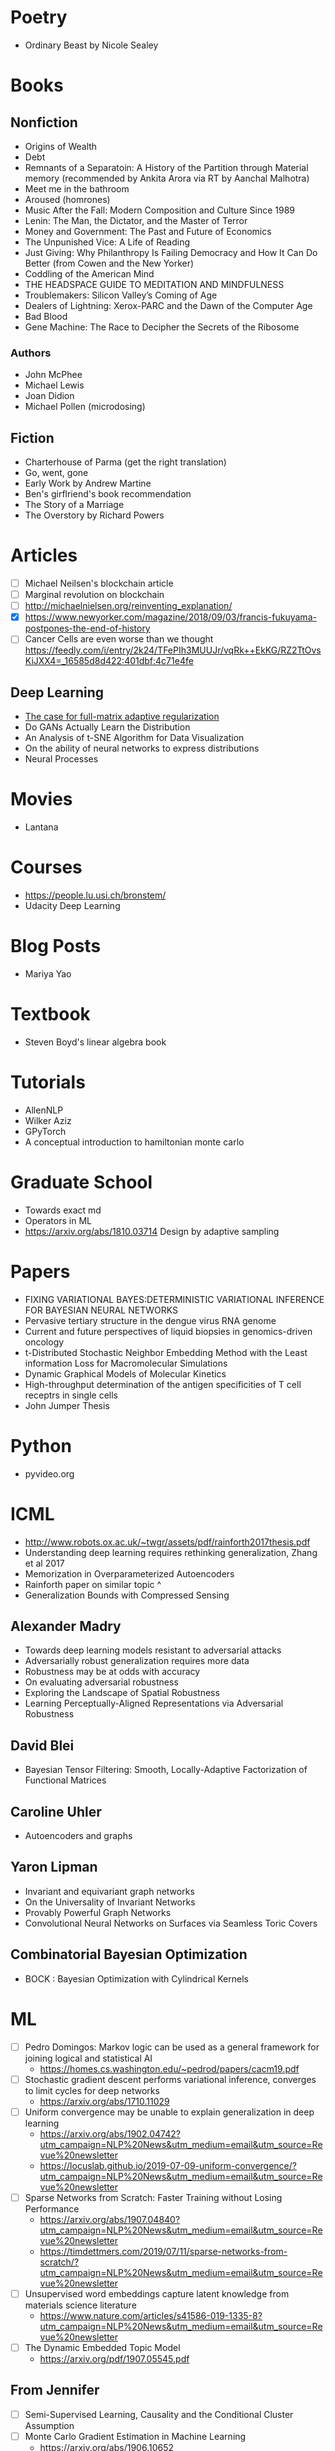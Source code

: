 * Poetry
  - Ordinary Beast by Nicole Sealey
* Books
** Nonfiction 
   - Origins of Wealth
   - Debt
   - Remnants of a Separatoin: A History of the Partition through Material memory (recommended by Ankita Arora via RT by Aanchal Malhotra)
   - Meet me in the bathroom
   - Aroused (homrones)
   - Music After the Fall: Modern Composition and Culture Since 1989
   - Lenin: The Man, the Dictator, and the Master of Terror 
   - Money and Government: The Past and Future of Economics
   - The Unpunished Vice: A Life of Reading
   - Just Giving: Why Philanthropy Is Failing Democracy and How It Can Do Better (from Cowen and the New Yorker)
   - Coddling of the American Mind
   - THE HEADSPACE GUIDE TO MEDITATION AND MINDFULNESS
   - Troublemakers: Silicon Valley’s Coming of Age
   - Dealers of Lightning: Xerox-PARC and the Dawn of the Computer Age
   - Bad Blood
   - Gene Machine: The Race to Decipher the Secrets of the Ribosome
*** Authors
    - John McPhee
    - Michael Lewis
    - Joan Didion
    - Michael Pollen (microdosing)
** Fiction
   - Charterhouse of Parma (get the right translation)
   - Go, went, gone
   - Early Work by Andrew Martine
   - Ben's girflriend's book recommendation
   - The Story of a Marriage
   - The Overstory by Richard Powers
* Articles
  - [ ] Michael Neilsen's blockchain article
  - [ ] Marginal revolution on blockchain
  - [ ] http://michaelnielsen.org/reinventing_explanation/
  - [X] https://www.newyorker.com/magazine/2018/09/03/francis-fukuyama-postpones-the-end-of-history
  - [ ] Cancer Cells are even worse than we thought https://feedly.com/i/entry/2k24/TFePIh3MUUJr/vqRk++EkKG/RZ2TtOvsKiJXX4=_16585d8d422:401dbf:4c71e4fe
** Deep Learning
   - [[file:~/Documents/Papers/DeepLearning/The_case_for_full-matrix_adaptive_regularization.pdf][The case for full-matrix adaptive regularization]]
   - Do GANs Actually Learn the Distribution
   - An Analysis of t-SNE Algorithm for Data Visualization
   - On the ability of neural networks to express distributions
   - Neural Processes
* Movies
  - Lantana

* Courses
  - https://people.lu.usi.ch/bronstem/
  - Udacity Deep Learning
* Blog Posts
  - Mariya Yao
* Textbook
  - Steven Boyd's linear algebra book
* Tutorials
  - AllenNLP
  - Wilker Aziz
  - GPyTorch
  - A conceptual introduction to hamiltonian monte carlo
* Graduate School
  - Towards exact md
  - Operators in ML
  - https://arxiv.org/abs/1810.03714 Design by adaptive sampling
* Papers
  - FIXING VARIATIONAL BAYES:DETERMINISTIC VARIATIONAL INFERENCE FOR BAYESIAN NEURAL NETWORKS
  - Pervasive tertiary structure in the dengue virus RNA genome
  - Current and future perspectives of liquid biopsies in genomics-driven oncology
  - t-Distributed Stochastic Neighbor Embedding Method with the Least information Loss for Macromolecular Simulations
  - Dynamic Graphical Models of Molecular Kinetics
  - High-throughput determination of the antigen specificities of T cell receptrs in single cells
  - John Jumper Thesis
* Python
  - pyvideo.org
* ICML
  - http://www.robots.ox.ac.uk/~twgr/assets/pdf/rainforth2017thesis.pdf
  - Understanding deep learning requires rethinking generalization, Zhang et al 2017
  - Memorization in Overparameterized Autoencoders
  - Rainforth paper on similar topic ^
  - Generalization Bounds with Compressed Sensing
** Alexander Madry
   - Towards deep learning models resistant to adversarial attacks
   - Adversarially robust generalization requires more data
   - Robustness may be at odds with accuracy
   - On evaluating adversarial robustness
   - Exploring the Landscape of Spatial Robustness
   - Learning Perceptually-Aligned Representations via Adversarial Robustness
** David Blei
  - Bayesian Tensor Filtering: Smooth, Locally-Adaptive Factorization of Functional Matrices
** Caroline Uhler
  - Autoencoders and graphs
** Yaron Lipman
   - Invariant and equivariant graph networks
   - On the Universality of Invariant Networks
   - Provably Powerful Graph Networks
   - Convolutional Neural Networks on Surfaces via Seamless Toric Covers
** Combinatorial Bayesian Optimization
   - BOCK : Bayesian Optimization with Cylindrical Kernels


* ML
  - [ ] Pedro Domingos: Markov logic can be used as a general framework for joining logical and statistical AI
    - https://homes.cs.washington.edu/~pedrod/papers/cacm19.pdf
  - [ ] Stochastic gradient descent performs variational inference, converges to limit cycles for deep networks
    - https://arxiv.org/abs/1710.11029
  - [ ] Uniform convergence may be unable to explain generalization in deep learning
    - https://arxiv.org/abs/1902.04742?utm_campaign=NLP%20News&utm_medium=email&utm_source=Revue%20newsletter
    - https://locuslab.github.io/2019-07-09-uniform-convergence/?utm_campaign=NLP%20News&utm_medium=email&utm_source=Revue%20newsletter
  - [ ] Sparse Networks from Scratch: Faster Training without Losing Performance
    - https://arxiv.org/abs/1907.04840?utm_campaign=NLP%20News&utm_medium=email&utm_source=Revue%20newsletter
    - https://timdettmers.com/2019/07/11/sparse-networks-from-scratch/?utm_campaign=NLP%20News&utm_medium=email&utm_source=Revue%20newsletter
  - [ ] Unsupervised word embeddings capture latent knowledge from materials science literature
    - https://www.nature.com/articles/s41586-019-1335-8?utm_campaign=NLP%20News&utm_medium=email&utm_source=Revue%20newsletter
  - [ ] The Dynamic Embedded Topic Model
    - https://arxiv.org/pdf/1907.05545.pdf
** From Jennifer
  - [ ] Semi-Supervised Learning, Causality and the Conditional Cluster Assumption
  - [ ] Monte Carlo Gradient Estimation in Machine Learning
    - https://arxiv.org/abs/1906.10652
  - [ ] Jonas Peters Causality talks
  - [ ] Active Learning in drug discovery
  - [ ] A Deep Neural Network for Predicting and Engineering Alternative Polyadenylation
    - https://www.cell.com/cell/fulltext/S0092-8674(19)30498-2
  - [ ] Likelihood-Free Inference and Generation of Molecular Graphs
    - https://arxiv.org/abs/1905.10310
  - [ ] Glasmachers 2010, Natural Evolution Strategies in GECCO
    - [ ] http://people.idsia.ch/~juergen/xNES2010gecco.pdf


* Today <2019-09-16 Mon>
  - https://www.nature.com/articles/s41586-019-1540-5.pdf
  - https://journals.plos.org/ploscompbiol/article?id=10.1371/journal.pcbi.1006907
  - https://www.biorxiv.org/content/biorxiv/early/2016/01/19/037200.full.pdf
  - https://www.springer.com/gp/book/9780387201917
  - https://arxiv.org/abs/1901.08152
  - https://arxiv.org/abs/1901.04592
  - Latent Variable Modeling for the Microbiome https://arxiv.org/abs/1706.04969
  - A critique of pure learning and what artificial neural networks can learn from animal brains

* Blog Posts
  - [X] https://francisbach.com/cursed-kernels/
  - [ ] https://mitmath.github.io/18337/lecture9/autodiff_dimensions
  - [ ] https://github.com/harvardnlp/pytorch-struct
  - [ ] https://www.cs.jhu.edu/~jason/papers/eisner.spnlp16.pdf
